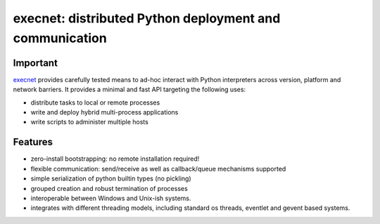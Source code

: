 execnet: distributed Python deployment and communication
========================================================

Important
---------

.. image:: https://img.shields.io/pypi/v/execnet.svg
    :target: https://pypi.org/project/execnet/

.. image:: https://anaconda.org/conda-forge/execnet/badges/version.svg
    :target: https://anaconda.org/conda-forge/execnet

.. image:: https://img.shields.io/pypi/pyversions/execnet.svg
    :target: https://pypi.org/project/execnet/

.. image:: https://github.com/pytest-dev/execnet/workflows/build/badge.svg
    :target: https://github.com/pytest-dev/execnet/actions?query=workflow%3Abuild

.. image:: https://img.shields.io/badge/code%20style-black-000000.svg
    :target: https://github.com/python/black

.. _execnet: http://codespeak.net/execnet

execnet_ provides carefully tested means to ad-hoc interact with Python
interpreters across version, platform and network barriers.  It provides
a minimal and fast API targeting the following uses:

* distribute tasks to local or remote processes
* write and deploy hybrid multi-process applications
* write scripts to administer multiple hosts

Features
--------

* zero-install bootstrapping: no remote installation required!

* flexible communication: send/receive as well as
  callback/queue mechanisms supported

* simple serialization of python builtin types (no pickling)

* grouped creation and robust termination of processes

* interoperable between Windows and Unix-ish systems.

* integrates with different threading models, including standard
  os threads, eventlet and gevent based systems.
